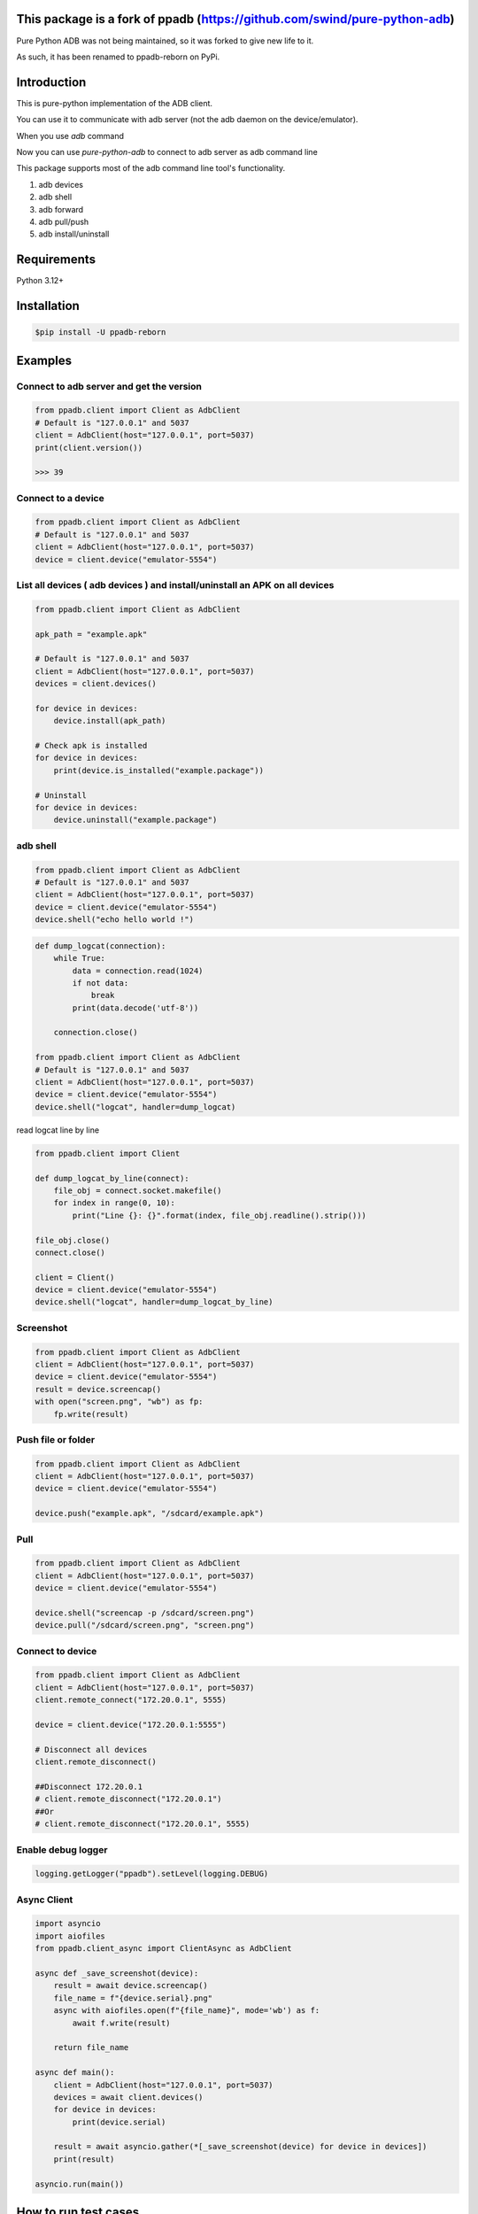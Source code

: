 This package is a fork of ppadb (https://github.com/swind/pure-python-adb)
=========================================================
Pure Python ADB was not being maintained, so it was forked to give new life to it.

As such, it has been renamed to ppadb-reborn on PyPi.


Introduction
==================

This is pure-python implementation of the ADB client.

You can use it to communicate with adb server (not the adb daemon on the device/emulator).

When you use `adb` command

.. image:: https://raw.githubusercontent.com/spm5065/pure-python-adb/master/docs/adb_cli.png

Now you can use `pure-python-adb` to connect to adb server as adb command line

.. image:: https://raw.githubusercontent.com/spm5065/pure-python-adb/master/docs/adb_pure_python_adb.png

This package supports most of the adb command line tool's functionality.

1. adb devices
2. adb shell
3. adb forward
4. adb pull/push
5. adb install/uninstall

Requirements
============

Python 3.12+

Installation
============

.. code-block:: console

    $pip install -U ppadb-reborn

Examples
========

Connect to adb server and get the version
-----------------------------------------

.. code-block:: python

    from ppadb.client import Client as AdbClient
    # Default is "127.0.0.1" and 5037
    client = AdbClient(host="127.0.0.1", port=5037)
    print(client.version())

    >>> 39

Connect to a device
-------------------

.. code-block:: python

    from ppadb.client import Client as AdbClient
    # Default is "127.0.0.1" and 5037
    client = AdbClient(host="127.0.0.1", port=5037)
    device = client.device("emulator-5554")


List all devices ( adb devices ) and install/uninstall an APK on all devices
----------------------------------------------------------------------------------

.. code-block:: python

    from ppadb.client import Client as AdbClient

    apk_path = "example.apk"

    # Default is "127.0.0.1" and 5037
    client = AdbClient(host="127.0.0.1", port=5037)
    devices = client.devices()

    for device in devices:
        device.install(apk_path)

    # Check apk is installed
    for device in devices:
        print(device.is_installed("example.package"))

    # Uninstall
    for device in devices:
        device.uninstall("example.package")

adb shell
---------

.. code-block:: python

    from ppadb.client import Client as AdbClient
    # Default is "127.0.0.1" and 5037
    client = AdbClient(host="127.0.0.1", port=5037)
    device = client.device("emulator-5554")
    device.shell("echo hello world !")

.. code-block:: python

    def dump_logcat(connection):
        while True:
            data = connection.read(1024)
            if not data:
                break
            print(data.decode('utf-8'))

        connection.close()

    from ppadb.client import Client as AdbClient
    # Default is "127.0.0.1" and 5037
    client = AdbClient(host="127.0.0.1", port=5037)
    device = client.device("emulator-5554")
    device.shell("logcat", handler=dump_logcat)

read logcat line by line

.. code-block:: python

    from ppadb.client import Client

    def dump_logcat_by_line(connect):
        file_obj = connect.socket.makefile()
        for index in range(0, 10):
            print("Line {}: {}".format(index, file_obj.readline().strip()))

    file_obj.close()
    connect.close()

    client = Client()
    device = client.device("emulator-5554")
    device.shell("logcat", handler=dump_logcat_by_line)

Screenshot
----------

.. code-block:: python

    from ppadb.client import Client as AdbClient
    client = AdbClient(host="127.0.0.1", port=5037)
    device = client.device("emulator-5554")
    result = device.screencap()
    with open("screen.png", "wb") as fp:
        fp.write(result)

Push file or folder
--------------------

.. code-block:: python

    from ppadb.client import Client as AdbClient
    client = AdbClient(host="127.0.0.1", port=5037)
    device = client.device("emulator-5554")

    device.push("example.apk", "/sdcard/example.apk")

Pull
----

.. code-block:: python

    from ppadb.client import Client as AdbClient
    client = AdbClient(host="127.0.0.1", port=5037)
    device = client.device("emulator-5554")

    device.shell("screencap -p /sdcard/screen.png")
    device.pull("/sdcard/screen.png", "screen.png")

Connect to device
-----------------

.. code-block:: python

    from ppadb.client import Client as AdbClient
    client = AdbClient(host="127.0.0.1", port=5037)
    client.remote_connect("172.20.0.1", 5555)

    device = client.device("172.20.0.1:5555")

    # Disconnect all devices
    client.remote_disconnect()

    ##Disconnect 172.20.0.1
    # client.remote_disconnect("172.20.0.1")
    ##Or
    # client.remote_disconnect("172.20.0.1", 5555)


Enable debug logger
--------------------

.. code-block:: python

    logging.getLogger("ppadb").setLevel(logging.DEBUG)

Async Client
--------------------

.. code-block:: python

    import asyncio
    import aiofiles
    from ppadb.client_async import ClientAsync as AdbClient

    async def _save_screenshot(device):
        result = await device.screencap()
        file_name = f"{device.serial}.png"
        async with aiofiles.open(f"{file_name}", mode='wb') as f:
            await f.write(result)

        return file_name

    async def main():
        client = AdbClient(host="127.0.0.1", port=5037)
        devices = await client.devices()
        for device in devices:
            print(device.serial)

        result = await asyncio.gather(*[_save_screenshot(device) for device in devices])
        print(result)

    asyncio.run(main())






How to run test cases
======================

Prepare
--------

1. Install Docker

2. Install Docker Compose

.. code-block:: console

    pip install docker-compose

3. Modify `test/conftest.py`

Change the value of `adb_host` to the "emulator"

.. code-block:: python

    adb_host="emulator"

4. Run testcases

.. code-block:: console

    docker-compose up

Result

.. code-block:: console

    Starting purepythonadb_emulator_1 ... done
    Recreating purepythonadb_python_environment_1 ... done
    Attaching to purepythonadb_emulator_1, purepythonadb_python_environment_1
    emulator_1            | + echo n
    emulator_1            | + /home/user/android-sdk-linux/tools/bin/avdmanager create avd -k system-images;android-25;google_apis;x86 -n Docker -b x86 -g google_apis --device 8 --force
    Parsing /home/user/android-sdk-linux/emulator/package.xmlParsing /home/user/android-sdk-linux/patcher/v4/package.xmlParsing /home/user/android-sdk-linux/platform-tools/package.xmlParsing /home/user/android-sdk-linux/platforms/android-25/package.xmlParsing /home/user/android-sdk-linux/system-images/android-25/google_apis/x86/package.xmlParsing /home/user/android-sdk-linux/tools/package.xml+ echo hw.keyboard = true
    emulator_1            | + adb start-server
    emulator_1            | * daemon not running; starting now at tcp:5037
    python_environment_1  | ============================= test session starts ==============================
    python_environment_1  | platform linux -- Python 3.6.1, pytest-3.6.3, py-1.5.4, pluggy-0.6.0
    python_environment_1  | rootdir: /code, inifile:
    python_environment_1  | collected 27 items
    python_environment_1  |
    emulator_1            | * daemon started successfully
    emulator_1            | + exec /usr/bin/supervisord
    emulator_1            | /usr/lib/python2.7/dist-packages/supervisor/options.py:298: UserWarning: Supervisord is running as root and it is searching for its configuration file in default locations (including its current working directory); you probably want to specify a "-c" argument specifying an absolute path to a configuration file for improved security.
    emulator_1            |   'Supervisord is running as root and it is searching '
    emulator_1            | 2018-07-07 17:19:47,560 CRIT Supervisor running as root (no user in config file)
    emulator_1            | 2018-07-07 17:19:47,560 INFO Included extra file "/etc/supervisor/conf.d/supervisord.conf" during parsing
    emulator_1            | 2018-07-07 17:19:47,570 INFO RPC interface 'supervisor' initialized
    emulator_1            | 2018-07-07 17:19:47,570 CRIT Server 'unix_http_server' running without any HTTP authentication checking
    emulator_1            | 2018-07-07 17:19:47,570 INFO supervisord started with pid 1
    emulator_1            | 2018-07-07 17:19:48,573 INFO spawned: 'socat-5554' with pid 74
    emulator_1            | 2018-07-07 17:19:48,574 INFO spawned: 'socat-5555' with pid 75
    emulator_1            | 2018-07-07 17:19:48,576 INFO spawned: 'socat-5037' with pid 76
    emulator_1            | 2018-07-07 17:19:48,578 INFO spawned: 'novnc' with pid 77
    emulator_1            | 2018-07-07 17:19:48,579 INFO spawned: 'socat-9008' with pid 78
    emulator_1            | 2018-07-07 17:19:48,582 INFO spawned: 'emulator' with pid 80
    emulator_1            | 2018-07-07 17:19:49,607 INFO success: socat-5554 entered RUNNING state, process has stayed up for > than 1 seconds (startsecs)
    emulator_1            | 2018-07-07 17:19:49,607 INFO success: socat-5555 entered RUNNING state, process has stayed up for > than 1 seconds (startsecs)
    emulator_1            | 2018-07-07 17:19:49,607 INFO success: socat-5037 entered RUNNING state, process has stayed up for > than 1 seconds (startsecs)
    emulator_1            | 2018-07-07 17:19:49,607 INFO success: novnc entered RUNNING state, process has stayed up for > than 1 seconds (startsecs)
    emulator_1            | 2018-07-07 17:19:49,608 INFO success: socat-9008 entered RUNNING state, process has stayed up for > than 1 seconds (startsecs)
    emulator_1            | 2018-07-07 17:19:49,608 INFO success: emulator entered RUNNING state, process has stayed up for > than 1 seconds (startsecs)
    python_environment_1  | test/test_device.py ..............                                       [ 51%]
    python_environment_1  | test/test_host.py ..                                                     [ 59%]
    python_environment_1  | test/test_host_serial.py ........                                        [ 88%]
    python_environment_1  | test/test_plugins.py ...                                                 [100%]
    python_environment_1  |
    python_environment_1  | ------------------ generated xml file: /code/test_result.xml -------------------
    python_environment_1  | ========================= 27 passed in 119.15 seconds ==========================
    purepythonadb_python_environment_1 exited with code 0
    Aborting on container exit...
    Stopping purepythonadb_emulator_1 ... done

More Information
=================

A pure Node.js client for the Android Debug Bridge
---------------------------------------------------

adbkit_

ADB documents
--------------

- protocol_
- services_
- sync_

.. _adbkit: https://github.com/openstf/stf
.. _protocol: https://android.googlesource.com/platform/system/core/+/master/adb/protocol.txt
.. _services: https://android.googlesource.com/platform/system/core/+/master/adb/SERVICES.TXT
.. _sync: https://android.googlesource.com/platform/system/core/+/master/adb/SYNC.TXT
.. _`google/python-adb`: https://github.com/google/python-adb

